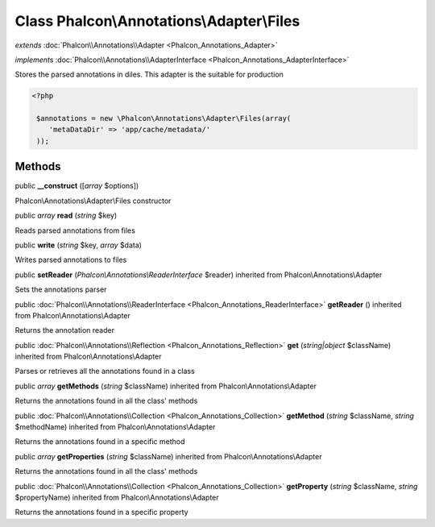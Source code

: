 Class **Phalcon\\Annotations\\Adapter\\Files**
==============================================

*extends* :doc:`Phalcon\\Annotations\\Adapter <Phalcon_Annotations_Adapter>`

*implements* :doc:`Phalcon\\Annotations\\AdapterInterface <Phalcon_Annotations_AdapterInterface>`

Stores the parsed annotations in diles. This adapter is the suitable for production  

.. code-block:: php

    <?php

     $annotations = new \Phalcon\Annotations\Adapter\Files(array(
        'metaDataDir' => 'app/cache/metadata/'
     ));



Methods
---------

public  **__construct** ([*array* $options])

Phalcon\\Annotations\\Adapter\\Files constructor



public *array*  **read** (*string* $key)

Reads parsed annotations from files



public  **write** (*string* $key, *array* $data)

Writes parsed annotations to files



public  **setReader** (*Phalcon\\Annotations\\ReaderInterface* $reader) inherited from Phalcon\\Annotations\\Adapter

Sets the annotations parser



public :doc:`Phalcon\\Annotations\\ReaderInterface <Phalcon_Annotations_ReaderInterface>`  **getReader** () inherited from Phalcon\\Annotations\\Adapter

Returns the annotation reader



public :doc:`Phalcon\\Annotations\\Reflection <Phalcon_Annotations_Reflection>`  **get** (*string|object* $className) inherited from Phalcon\\Annotations\\Adapter

Parses or retrieves all the annotations found in a class



public *array*  **getMethods** (*string* $className) inherited from Phalcon\\Annotations\\Adapter

Returns the annotations found in all the class' methods



public :doc:`Phalcon\\Annotations\\Collection <Phalcon_Annotations_Collection>`  **getMethod** (*string* $className, *string* $methodName) inherited from Phalcon\\Annotations\\Adapter

Returns the annotations found in a specific method



public *array*  **getProperties** (*string* $className) inherited from Phalcon\\Annotations\\Adapter

Returns the annotations found in all the class' methods



public :doc:`Phalcon\\Annotations\\Collection <Phalcon_Annotations_Collection>`  **getProperty** (*string* $className, *string* $propertyName) inherited from Phalcon\\Annotations\\Adapter

Returns the annotations found in a specific property



